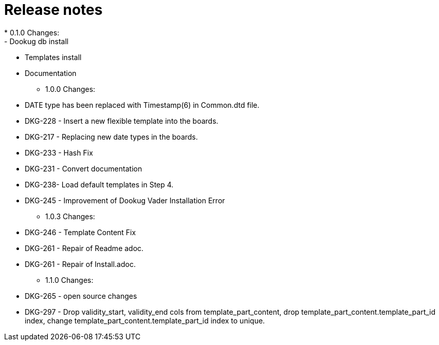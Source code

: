 = Release notes
* 0.1.0 Changes:
- Dookug db install
- Templates install
- Documentation
* 1.0.0 Changes:
- DATE type has been replaced with Timestamp(6) in Common.dtd file.
- DKG-228 - Insert a new flexible template into the boards.
- DKG-217 - Replacing new date types in the boards.
- DKG-233 - Hash Fix
- DKG-231 - Convert documentation
- DKG-238- Load default templates in Step 4.
- DKG-245 - Improvement of Dookug Vader Installation Error
* 1.0.3 Changes:
- DKG-246 - Template Content Fix
- DKG-261 - Repair of Readme adoc.
- DKG-261 - Repair of Install.adoc.
* 1.1.0 Changes:
- DKG-265 - open source changes
- DKG-297 - Drop validity_start, validity_end cols from template_part_content, drop template_part_content.template_part_id index, change template_part_content.template_part_id index to unique.